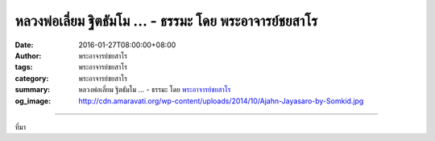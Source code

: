 หลวงพ่อเลี่ยม ฐิตธัมโม ... - ธรรมะ โดย พระอาจารย์ชยสาโร
#######################################################

:date: 2016-01-27T08:00:00+08:00
:author: พระอาจารย์ชยสาโร
:tags: พระอาจารย์ชยสาโร
:category: พระอาจารย์ชยสาโร
:summary: หลวงพ่อเลี่ยม ฐิตธัมโม ...
          - ธรรมะ โดย `พระอาจารย์ชยสาโร`_
:og_image: http://cdn.amaravati.org/wp-content/uploads/2014/10/Ajahn-Jayasaro-by-Somkid.jpg


.. raw:: html

  <p>หลวงพ่อเลี่ยม ฐิตธัมโม เป็นเจ้าอาวาสวัดหนองป่าพงต่อจากหลวงพ่อชา ท่านได้เรียนเพียงชั้นประถมศึกษา แต่ถึงแม้จะไม่มีความรู้เชิงวิชาการใดๆ หลวงพ่อก็สามารถออกแบบและควบคุมงานก่อสร้างภายในวัดหลายแห่ง รวมทั้งศาลาปฏิบัติธรรมขนาดใหญ่ในวัดหนองป่าพงด้วย ในงานเหล่านี้หลวงพ่อเป็นทั้งช่างฝีมือและกรรมกรไปพร้อมกัน ท่านทำงานด้วยความสงบสุขุม และเป็นแบบอย่างที่ดีเยี่ยมของการทำงานอย่างมีสติ</p><p> เย็นวันหนึ่ง หลังจากท่านดูแลงานก่อสร้างท่ามกลางแดดร้อนตลอดวัน มีโยมคณะหนึ่งมากราบและถามท่านว่างานก่อสร้างจะเสร็จเมื่อไหร่ ท่านตอบสั้นๆ ว่า &#34;เสร็จทุกวัน&#34;</p><p> หลวงพ่อหมายความว่า เมื่อตัวท่านเดินออกจากสถานที่ก่อสร้าง ใจของท่านก็ออกมาด้วย ท่านไม่เก็บเอาความกังวลหรือปัญหาค้างคามาใส่ใจ </p><p> จิตที่ฝึกดีแล้วเป็นเช่นนี้ เมื่อต้องการจะคิดหรือวางแผนแก้ปัญหาก็คิดได้ แต่เมื่อไม่จำเป็นต้องคิดก็วางความคิดได้ จนกว่าจะถึงเวลาอันสมควร</p><p> เรื่องนี้อาจฟังดูเหมือนเป็นไปไม่ได้ แต่ครูบาอาจารย์อย่างหลวงพ่อเลี่ยมแสดงให้เราเห็นว่า การปฏิบัติตามคำสอนของพระพุทธองค์ทำให้เราวางจิตอย่างนี้ได้</p><p> ธรรมะคำสอน โดย พระอาจารย์ชยสาโร<br/> แปลถอดความ โดย ปิยสีโลภิกขุ</p>

.. image:: https://scontent.fkhh1-1.fna.fbcdn.net/v/t1.0-9/12592231_844580322317322_283962718700980633_n.jpg?oh=a8a5fa563b4c73dc7c532fff2f6d94e7&oe=5B0100CA
   :align: center
   :alt: หลวงพ่อเลี่ยม ฐิตธัมโม

----

ที่มา

.. raw:: html

  <iframe src="https://www.facebook.com/plugins/post.php?href=https%3A%2F%2Fwww.facebook.com%2Fjayasaro.panyaprateep.org%2Fposts%2F844580322317322%3A0" width="auto" height="645" style="border:none;overflow:hidden" scrolling="no" frameborder="0" allowTransparency="true"></iframe>

.. _พระอาจารย์ชยสาโร: https://th.wikipedia.org/wiki/พระฌอน_ชยสาโร
